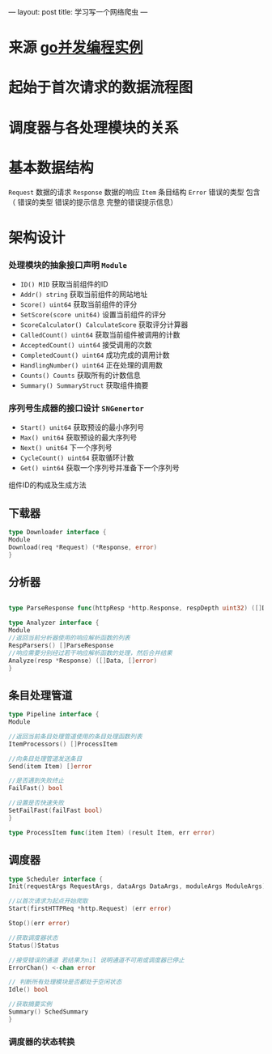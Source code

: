 ---
layout: post
title: 学习写一个网络爬虫
---

* 来源 [[https://github.com/gopcp][go并发编程实例]]

* 起始于首次请求的数据流程图
  [[file:./images/spider-0.png]]

* 调度器与各处理模块的关系
  [[file:./images/spider-1.png]]

* 基本数据结构
~Request~ 数据的请求 ~Response~ 数据的响应 ~Item~ 条目结构 ~Error~ 错误的类型 包含（ 错误的类型 错误的提示信息 完整的错误提示信息）

* 架构设计
*** 处理模块的抽象接口声明 ~Module~
- ~ID() MID~ 获取当前组件的ID
- ~Addr() string~ 获取当前组件的网站地址
- ~Score() uint64~ 获取当前组件的评分
- ~SetScore(score unit64)~ 设置当前组件的评分
- ~ScoreCalculator() CalculateScore~ 获取评分计算器
- ~CalledCount() uint64~ 获取当前组件被调用的计数
- ~AcceptedCount() uint64~ 接受调用的次数
- ~CompletedCount() uint64~ 成功完成的调用计数
- ~HandlingNumber() uint64~ 正在处理的调用数
- ~Counts() Counts~ 获取所有的计数信息
- ~Summary() SummaryStruct~ 获取组件摘要

*** 序列号生成器的接口设计 ~SNGenertor~
- ~Start() unit64~ 获取预设的最小序列号
- ~Max() unit64~ 获取预设的最大序列号
- ~Next() unit64~ 下一个序列号
- ~CycleCount() uint64~ 获取循环计数
- ~Get() uint64~ 获取一个序列号并准备下一个序列号

组件ID的构成及生成方法
[[file:./images/spider-2.png]]


** 下载器
#+BEGIN_SRC go
type Downloader interface {
Module
Download(req *Request) (*Response, error)
}
#+END_SRC
** 分析器
#+BEGIN_SRC go

type ParseResponse func(httpResp *http.Response, respDepth uint32) ([]Data, []error)

type Analyzer interface {
Module
//返回当前分析器使用的响应解析函数的列表
RespParsers() []ParseResponse
//响应需要分别经过若干响应解析函数的处理，然后合并结果
Analyze(resp *Response) ([]Data, []error)
}
#+END_SRC
** 条目处理管道
#+BEGIN_SRC go
type Pipeline interface {
Module

//返回当前条目处理管道使用的条目处理函数列表
ItemProcessors() []ProcessItem

//向条目处理管道发送条目
Send(item Item) []error

//是否遇到失败终止
FailFast() bool

//设置是否快速失败
SetFailFast(failFast bool)
}

type ProcessItem func(item Item) (result Item, err error)
#+END_SRC
** 调度器
#+BEGIN_SRC go
type Scheduler interface {
Init(requestArgs RequestArgs, dataArgs DataArgs, moduleArgs ModuleArgs) (err error)

//以首次请求为起点开始爬取
Start(firstHTTPReq *http.Request) (err error)

Stop()(err error)

//获取调度器状态
Status()Status

//接受错误的通道 若结果为nil 说明通道不可用或调度器已停止
ErrorChan() <-chan error

// 判断所有处理模块是否都处于空闲状态
Idle() bool

//获取摘要实例
Summary() SchedSummary
}

#+END_SRC

*** 调度器的状态转换
[[file:./images/spider-3.png]]
